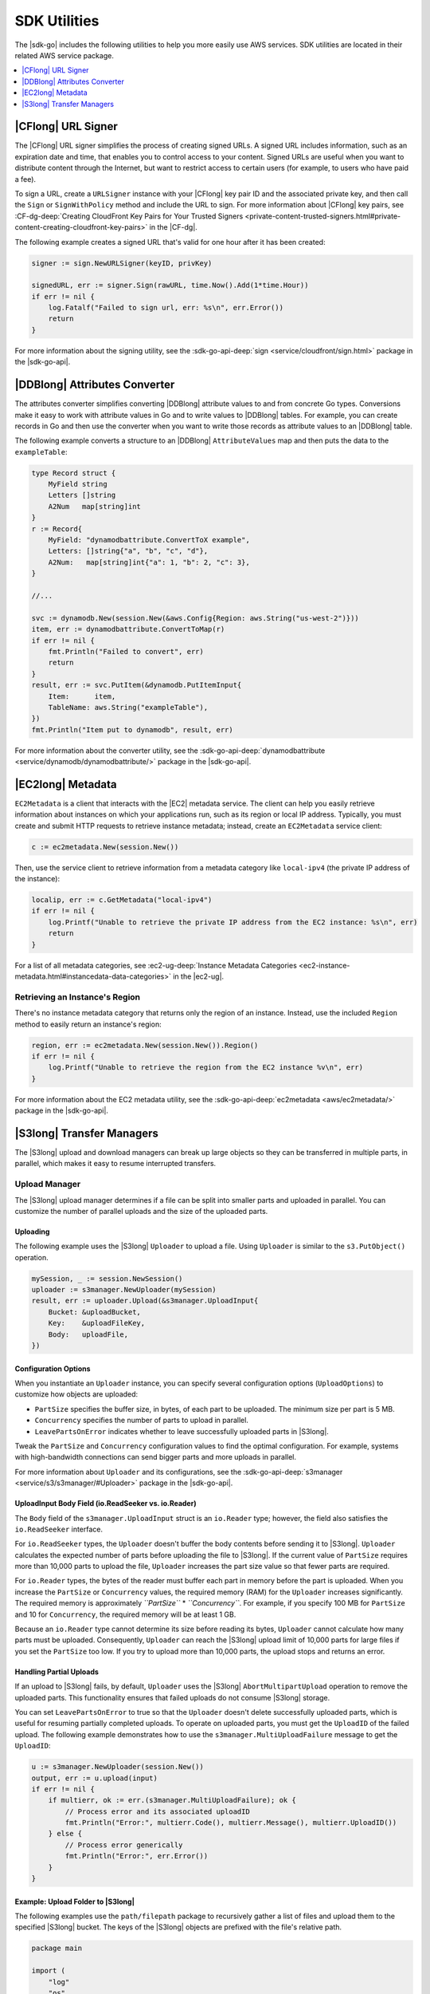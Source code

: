 .. Copyright 2010-2016 Amazon.com, Inc. or its affiliates. All Rights Reserved.

   This work is licensed under a Creative Commons Attribution-NonCommercial-ShareAlike 4.0
   International License (the "License"). You may not use this file except in compliance with the
   License. A copy of the License is located at http://creativecommons.org/licenses/by-nc-sa/4.0/.

   This file is distributed on an "AS IS" BASIS, WITHOUT WARRANTIES OR CONDITIONS OF ANY KIND,
   either express or implied. See the License for the specific language governing permissions and
   limitations under the License.


#############
SDK Utilities
#############


.. meta::
   :description: Use the |sdk-go| utilities to help use AWS services.
   :keywords: utilities, url signer, attributes converter, transfer manager, upload, download


The |sdk-go| includes the following utilities to help you more
easily use AWS services. SDK utilities are located in their related AWS
service package.

.. contents::
   :local:
   :depth: 1


.. _cf-url-signer:

|CFlong| URL Signer
============================

The |CFlong| URL signer simplifies the process of creating
signed URLs. A signed URL includes information, such as an expiration
date and time, that enables you to control access to your content.
Signed URLs are useful when you want to distribute content through the
Internet, but want to restrict access to certain users (for example, to
users who have paid a fee).

To sign a URL, create a ``URLSigner`` instance with your |CFlong| key pair ID 
and the associated private key, and then call the
``Sign`` or ``SignWithPolicy`` method and include the URL to sign. For
more information about |CFlong| key pairs, see :CF-dg-deep:`Creating
CloudFront Key Pairs for Your Trusted
Signers <private-content-trusted-signers.html#private-content-creating-cloudfront-key-pairs>`
in the |CF-dg|.

The following example creates a signed URL that's valid for one hour
after it has been created:

.. code:: go

    signer := sign.NewURLSigner(keyID, privKey)

    signedURL, err := signer.Sign(rawURL, time.Now().Add(1*time.Hour))
    if err != nil {
        log.Fatalf("Failed to sign url, err: %s\n", err.Error())
        return
    }

For more information about the signing utility, see the
:sdk-go-api-deep:`sign <service/cloudfront/sign.html>` package in the |sdk-go-api|.

.. _ddb-attributes-converter:

|DDBlong| Attributes Converter
====================================

The attributes converter simplifies converting |DDBlong| attribute
values to and from concrete Go types. Conversions make it easy to work
with attribute values in Go and to write values to |DDBlong|
tables. For example, you can create records in Go and then use the
converter when you want to write those records as attribute values to an
|DDBlong| table.

The following example converts a structure to an |DDBlong|
``AttributeValues`` map and then puts the data to the ``exampleTable``:

.. code:: go

    type Record struct {
        MyField string
        Letters []string
        A2Num   map[string]int
    }
    r := Record{
        MyField: "dynamodbattribute.ConvertToX example",
        Letters: []string{"a", "b", "c", "d"},
        A2Num:   map[string]int{"a": 1, "b": 2, "c": 3},
    }

    //...

    svc := dynamodb.New(session.New(&aws.Config{Region: aws.String("us-west-2")}))
    item, err := dynamodbattribute.ConvertToMap(r)
    if err != nil {
        fmt.Println("Failed to convert", err)
        return
    }
    result, err := svc.PutItem(&dynamodb.PutItemInput{
        Item:      item,
        TableName: aws.String("exampleTable"),
    })
    fmt.Println("Item put to dynamodb", result, err)

For more information about the converter utility, see the
:sdk-go-api-deep:`dynamodbattribute <service/dynamodb/dynamodbattribute/>` 
package in the |sdk-go-api|.


.. _ec2-metadata:

|EC2long| Metadata
===================

``EC2Metadata`` is a client that interacts with the |EC2| metadata
service. The client can help you easily retrieve information about
instances on which your applications run, such as its region or local IP
address. Typically, you must create and submit HTTP requests to retrieve
instance metadata; instead, create an ``EC2Metadata`` service client:

.. code:: go

    c := ec2metadata.New(session.New())

Then, use the service client to retrieve information from a metadata
category like ``local-ipv4`` (the private IP address of the instance):

.. code:: go

    localip, err := c.GetMetadata("local-ipv4")
    if err != nil {
        log.Printf("Unable to retrieve the private IP address from the EC2 instance: %s\n", err)
        return
    }

For a list of all metadata categories, see :ec2-ug-deep:`Instance Metadata
Categories <ec2-instance-metadata.html#instancedata-data-categories>`
in the |ec2-ug|.

.. _retrieving-an-instances-region:

Retrieving an Instance's Region
-------------------------------

There's no instance metadata category that returns only the region of an
instance. Instead, use the included ``Region`` method to easily return
an instance's region:

.. code:: go

    region, err := ec2metadata.New(session.New()).Region()
    if err != nil {
        log.Printf("Unable to retrieve the region from the EC2 instance %v\n", err)
    }

For more information about the EC2 metadata utility, see the
:sdk-go-api-deep:`ec2metadata <aws/ec2metadata/>` 
package in the |sdk-go-api|.


.. _s3-transfer-managers:

|S3long| Transfer Managers
===========================

The |S3long| upload and download managers can break up large objects so
they can be transferred in multiple parts, in parallel, which makes it
easy to resume interrupted transfers.

.. _upload-manager:

Upload Manager
--------------

The |S3long| upload manager determines if a file can be split into
smaller parts and uploaded in parallel. You can customize the number of
parallel uploads and the size of the uploaded parts.

.. _uploading:

Uploading
~~~~~~~~~

The following example uses the |S3long| ``Uploader`` to upload a file.
Using ``Uploader`` is similar to the ``s3.PutObject()`` operation.

.. code:: go

    mySession, _ := session.NewSession()
    uploader := s3manager.NewUploader(mySession)
    result, err := uploader.Upload(&s3manager.UploadInput{
        Bucket: &uploadBucket,
        Key:    &uploadFileKey,
        Body:   uploadFile,
    })

Configuration Options
~~~~~~~~~~~~~~~~~~~~~

When you instantiate an ``Uploader`` instance, you can specify several
configuration options (``UploadOptions``) to customize how objects are
uploaded:

-  ``PartSize`` specifies the buffer size, in bytes, of each part to be
   uploaded. The minimum size per part is 5 MB.
-  ``Concurrency`` specifies the number of parts to upload in parallel.
-  ``LeavePartsOnError`` indicates whether to leave successfully
   uploaded parts in |S3long|.

Tweak the ``PartSize`` and ``Concurrency`` configuration values to find
the optimal configuration. For example, systems with high-bandwidth
connections can send bigger parts and more uploads in parallel.

For more information about ``Uploader`` and its configurations, see the
:sdk-go-api-deep:`s3manager <service/s3/s3manager/#Uploader>` 
package in the |sdk-go-api|.

.. _uploadinput-body-field:

UploadInput Body Field (io.ReadSeeker vs. io.Reader)
~~~~~~~~~~~~~~~~~~~~~~~~~~~~~~~~~~~~~~~~~~~~~~~~~~~~

The ``Body`` field of the ``s3manager.UploadInput`` struct is an
``io.Reader`` type; however, the field also satisfies the
``io.ReadSeeker`` interface.

For ``io.ReadSeeker`` types, the ``Uploader`` doesn't buffer the body
contents before sending it to |S3long|. ``Uploader`` calculates the
expected number of parts before uploading the file to |S3long|. If the
current value of ``PartSize`` requires more than 10,000 parts to upload
the file, ``Uploader`` increases the part size value so that fewer parts
are required.

For ``io.Reader`` types, the bytes of the reader must buffer each part
in memory before the part is uploaded. When you increase the
``PartSize`` or ``Concurrency`` values, the required memory (RAM) for
the ``Uploader`` increases significantly. The required memory is
approximately *``PartSize``* \* *``Concurrency``*. For example, if you
specify 100 MB for ``PartSize`` and 10 for ``Concurrency``, the required
memory will be at least 1 GB.

Because an ``io.Reader`` type cannot determine its size before reading
its bytes, ``Uploader`` cannot calculate how many parts must be
uploaded. Consequently, ``Uploader`` can reach the |S3long| upload
limit of 10,000 parts for large files if you set the ``PartSize`` too
low. If you try to upload more than 10,000 parts, the upload stops and
returns an error.

.. _handling-partial-uploads:

Handling Partial Uploads
~~~~~~~~~~~~~~~~~~~~~~~~

If an upload to |S3long| fails, by default, ``Uploader`` uses the
|S3long| ``AbortMultipartUpload`` operation to remove the uploaded
parts. This functionality ensures that failed uploads do not consume
|S3long| storage.

You can set ``LeavePartsOnError`` to true so that the ``Uploader``
doesn't delete successfully uploaded parts, which is useful for resuming
partially completed uploads. To operate on uploaded parts, you must get
the ``UploadID`` of the failed upload. The following example
demonstrates how to use the ``s3manager.MultiUploadFailure`` message to
get the ``UploadID``:

.. code:: go

    u := s3manager.NewUploader(session.New())
    output, err := u.upload(input)
    if err != nil {
        if multierr, ok := err.(s3manager.MultiUploadFailure); ok {
            // Process error and its associated uploadID
            fmt.Println("Error:", multierr.Code(), multierr.Message(), multierr.UploadID())
        } else {
            // Process error generically
            fmt.Println("Error:", err.Error())
        }
    }

Example: Upload Folder to |S3long|
~~~~~~~~~~~~~~~~~~~~~~~~~~~~~~~~~~~

The following examples use the ``path/filepath`` package to recursively
gather a list of files and upload them to the specified |S3long|
bucket. The keys of the |S3long| objects are prefixed with the file's
relative path.

.. code:: go

    package main

    import (
        "log"
        "os"
        "path/filepath"

        "github.com/aws/aws-sdk-go/aws"
        "github.com/aws/aws-sdk-go/aws/session"
        "github.com/aws/aws-sdk-go/service/s3/s3manager"
    )

    var (
        localPath string
        bucket    string
        prefix    string
    )

    func init() {
        if len(os.Args) != 4 {
            log.Fatalln("Usage:", os.Args[0], "<local path> <bucket> <prefix>")
        }
        localPath = os.Args[1]
        bucket = os.Args[2]
        prefix = os.Args[3]
    }

    func main() {
        walker := make(fileWalk)
        go func() {
            // Gather the files to upload by walking the path recursively.
            if err := filepath.Walk(localPath, walker.Walk); err != nil {
                log.Fatalln("Walk failed:", err)
            }
            close(walker)
        }()

        // For each file found walking upload it to S3.
        uploader := s3manager.NewUploader(session.New())
        for path := range walker {
            rel, err := filepath.Rel(localPath, path)
            if err != nil {
                log.Fatalln("Unable to get relative path:", path, err)
            }
            file, err := os.Open(path)
            if err != nil {
                log.Println("Failed opening file", path, err)
                continue
            }
            defer file.Close()
            result, err := uploader.Upload(&s3manager.UploadInput{
                Bucket: &bucket,
                Key:    aws.String(filepath.Join(prefix, rel)),
                Body:   file,
            })
            if err != nil {
                log.Fatalln("Failed to upload", path, err)
            }
            log.Println("Uploaded", path, result.Location)
        }
    }

    type fileWalk chan string

    func (f fileWalk) Walk(path string, info os.FileInfo, err error) error {
        if err != nil {
            return err
        }
        if !info.IsDir() {
            f <- path
        }
        return nil
    }

.. _upload-file-to-s3:

Example: Upload File to |S3long| and Send Location to |SQSlong|
~~~~~~~~~~~~~~~~~~~~~~~~~~~~~~~~~~~~~~~~~~~~~~~~~~~~~~~~~~~~~~~~~

The following example uploads a file to an |S3long| bucket and then
sends a notification message of the file's location to an |SQSlong|
queue:

.. code:: go

    package main

    import (
        "log"
        "os"

        "github.com/aws/aws-sdk-go/aws"
        "github.com/aws/aws-sdk-go/aws/session"
        "github.com/aws/aws-sdk-go/service/s3/s3manager"
        "github.com/aws/aws-sdk-go/service/sqs"
    )

    // Uploads a file to a specific bucket in S3 with the filename
    // as the Object's key. After it's uploaded a message will be sent
    // to a queue.
    func main() {
        if len(os.Args) != 4 {
            log.Fatalln("Usage:", os.Args[0], "<bucket> <queue> <file>")
        }

        file, err := os.Open(os.Args[3])
        if err != nil {
            log.Fatal("Open failed:", err)
        }
        defer file.Close()

        // Upload the file to S3 using the S3 Manager
        uploader := s3manager.NewUploader(session.New())
        uploadRes, err := uploader.Upload(&s3manager.UploadInput{
            Bucket: aws.String(os.Args[1]),
            Key:    aws.String(file.Name()),
            Body:   file,
        })
        if err != nil {
            log.Fatalln("Upload failed:", err)
        }

        // Get the Queue's URL that the message will be posted to
        svc := sqs.New(session.New())
        urlRes, err := svc.GetQueueUrl(&sqs.GetQueueUrlInput{
            QueueName: aws.String(os.Args[2]),
        })
        if err != nil {
            log.Fatalln("GetQueueURL failed:", err)
        }

        // Send the Message to the Queue
        _, err = svc.SendMessage(&sqs.SendMessageInput{
            MessageBody: &uploadRes.Location,
            QueueUrl:    urlRes.QueueUrl,
        })
        if err != nil {
            log.Fatalln("SendMessage failed:", err)
        }
    }

.. _download-manager:

Download Manager
----------------

The |S3long| download manager determines if a file can be split into
smaller parts and downloaded in parallel. You can customize the number
of parallel downloads and the size of the downloaded parts.

.. _downloading:

Downloading
~~~~~~~~~~~

The following example uses the |S3long| ``Downloader`` to download a
file. Using ``Downloader`` is similar to the ``s3.GetObject()``
operation.

.. code:: go

    downloader := s3manager.NewDownloader(session.New())
    numBytes, err := downloader.Download(downloadFile,
      &s3.GetObjectInput{
        Bucket: &downloadBucket,
        Key:    &downloadFileKey,
    })

The ``downloadFile`` parameter is an ``io.WriterAt`` type. The
``WriterAt`` interface enables the ``Downloader`` to write multiple
parts of the file in parallel.

.. _configuration-options:

Configuration Options
~~~~~~~~~~~~~~~~~~~~~

When you instantiate a ``Downloader`` instance, you can specify several
configuration options (``DownloadOptions``) to customize how objects are
downloaded:

-  ``PartSize`` specifies the buffer size, in bytes, of each part to be
   downloaded. The minimum size per part is 5 MB.
-  ``Concurrency`` specifies the number of parts to download in
   parallel.

Tweak the ``PartSize`` and ``Concurrency`` configuration values to find
the optimal configuration. For example, systems with high-bandwidth
connections can receive bigger parts and more downloads in parallel.

For more information about ``Downloader`` and its configurations, see
the :sdk-go-api-deep:`s3manager <service/s3/s3manager/#Downloader>` 
package in the |sdk-go-api|.

.. _download-all-objects-in-a-bucket:

Example: Download All Objects in a Bucket
~~~~~~~~~~~~~~~~~~~~~~~~~~~~~~~~~~~~~~~~~~

The following example uses pagination to gather a list of objects from
an |S3long| bucket and then downloads each object to a local file:

.. code:: go

    package main

    import (
        "fmt"
        "os"
        "path/filepath"

        "github.com/aws/aws-sdk-go/aws/session"
        "github.com/aws/aws-sdk-go/service/s3"
        "github.com/aws/aws-sdk-go/service/s3/s3manager"
    )

    var (
        Bucket         = "MyBucket" // Download from this bucket
        Prefix         = "logs/"    // Using this key prefix
        LocalDirectory = "s3logs"   // Into this directory
    )

    func main() {
        manager := s3manager.NewDownloader(session.New())
        d := downloader{bucket: Bucket, dir: LocalDirectory, Downloader: manager}

        client := s3.New(session.New())
        params := &s3.ListObjectsInput{Bucket: &Bucket, Prefix: &Prefix}
        client.ListObjectsPages(params, d.eachPage)
    }

    type downloader struct {
        *s3manager.Downloader
        bucket, dir string
    }

    func (d *downloader) eachPage(page *s3.ListObjectsOutput, more bool) bool {
        for _, obj := range page.Contents {
            d.downloadToFile(*obj.Key)
        }

        return true
    }

    func (d *downloader) downloadToFile(key string) {
        // Create the directories in the path
        file := filepath.Join(d.dir, key)
        if err := os.MkdirAll(filepath.Dir(file), 0775); err != nil {
            panic(err)
        }

        // Set up the local file
        fd, err := os.Create(file)
        if err != nil {
            panic(err)
        }
        defer fd.Close()

        // Download the file using the AWS SDK
        fmt.Printf("Downloading s3://%s/%s to %s...\n", d.bucket, key, file)
        params := &s3.GetObjectInput{Bucket: &d.bucket, Key: &key}
        d.Download(fd, params)
    }
    
